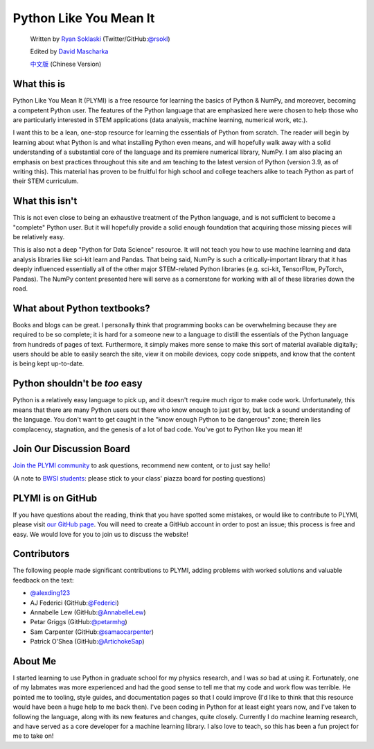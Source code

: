 .. meta::
   :description: Topic: Top page of Python Like You Mean It, Difficulty: Easy, Category: Introduction
   :keywords: PLYMI, Python Like You Mean It, tutorial, python for machine learning, python for deep learning, python for data science, numpy, python from scratch, basic python tutorial, teaching python

=======================
Python Like You Mean It
=======================

  Written by `Ryan Soklaski <https://scholar.google.com/citations?hl=en&user=coXsftgAAAAJ&view_op=list_works&gmla=AJsN-F7Eg769ERNBQDKZ5-5xmT9qh2G2chKgH0Lwbd3zujR7FAPiWmVp_57dFPKG_h7ghPeLG8oGysj5YWziwXib4oHb6kr2HA>`_ (Twitter/GitHub:`@rsokl <https://twitter.com/rsokl>`_)

  Edited by `David Mascharka <https://davidmascharka.com/>`_

  `中文版 <https://cn.pythonlikeyoumeanit.com/>`_ (Chinese Version)

What this is
------------
Python Like You Mean It (PLYMI) is a free resource for learning the basics of Python & NumPy, and moreover, becoming a competent Python user. The features of the Python language that are emphasized here were chosen to help those who are particularly interested in STEM applications (data analysis, machine learning, numerical work, etc.).

I want this to be a lean, one-stop resource for learning the essentials of Python from scratch. The reader will begin by learning about what Python is and what installing Python even means, and will hopefully walk away with a solid understanding of a substantial core of the language and its premiere numerical library, NumPy. I am also placing an emphasis on best practices throughout this site and am teaching to the latest version of Python (version 3.9, as of writing this).
This material has proven to be fruitful for high school and college teachers alike to teach Python as part of their STEM curriculum.


What this isn't
----------------
This is not even close to being an exhaustive treatment of the Python language, and is not sufficient to become a "complete" Python user. But it will hopefully provide a solid enough foundation that acquiring those missing pieces will be relatively easy.

This is also not a deep "Python for Data Science" resource. It will not teach you how to use machine learning and data analysis libraries like sci-kit learn and Pandas. That being said, NumPy is such a critically-important library that it has deeply influenced essentially all of the other major STEM-related Python libraries (e.g. sci-kit, TensorFlow, PyTorch, Pandas). The NumPy content presented here will serve as a cornerstone for working with all of these libraries down the road.


What about Python textbooks?
----------------------------
Books and blogs can be great. I personally think that programming books can be overwhelming because they are required to be so complete; it is hard for a someone new to a language to distill the essentials of the Python language from hundreds of pages of text. Furthermore, it simply makes more sense to make this sort of material available digitally; users should be able to easily search the site, view it on mobile devices, copy code snippets, and know that the content is being kept up-to-date.


Python shouldn't be *too* easy
------------------------------
Python is a relatively easy language to pick up, and it doesn't require much rigor to make code work. Unfortunately, this means that there are many Python users out there who know enough to just get by, but lack a sound understanding of the language. You don't want to get caught in the "know enough Python to be dangerous" zone; therein lies complacency, stagnation, and the genesis of a lot of bad code. You've got to Python like you mean it!

Join Our Discussion Board
-------------------------
`Join the PLYMI community <https://github.com/rsokl/Learning_Python/discussions>`_ to ask questions, recommend new content, or to just say hello!

(A note to `BWSI students <https://beaverworks.ll.mit.edu/CMS/bw/bwsi>`_: please stick to your class' piazza board for posting questions)


PLYMI is on GitHub
------------------
If you have questions about the reading, think that you have spotted some mistakes, or would like to contribute to PLYMI, please visit `our GitHub page <https://github.com/rsokl/Learning_Python>`_. You will need to create a GitHub account in order to post an issue; this process is free and easy. We would love for you to join us to discuss the website!

Contributors
------------
The following people made significant contributions to PLYMI, adding problems with worked solutions and valuable feedback on the text:

- `@alexding123 <https://github.com/alexding123>`_
- AJ Federici (GitHub:`@Federici <https://github.com/AFederici>`_)
- Annabelle Lew (GitHub:`@AnnabelleLew <https://github.com/AnnabelleLew>`_)
- Petar Griggs (GitHub:`@petarmhg <https://github.com/petarmhg>`_)
- Sam Carpenter (GitHub:`@samaocarpenter <https://github.com/samaocarpenter>`_)
- Patrick O'Shea (GitHub:`@ArtichokeSap <https://github.com/ArtichokeSap>`_)


About Me
--------
I started learning to use Python in graduate school for my physics research, and I was *so* bad at using it. Fortunately, one of my labmates was more experienced and had the good sense to tell me that my code and work flow was terrible. He pointed me to tooling, style guides, and documentation pages so that I could improve (I'd like to think that this resource would have been a huge help to me back then). I've been coding in Python for at least eight years now, and I've taken to following the language, along with its new features and changes, quite closely. Currently I do machine learning research, and have served as a core developer for a machine learning library. I also love to teach, so this has been a fun project for me to take on!
